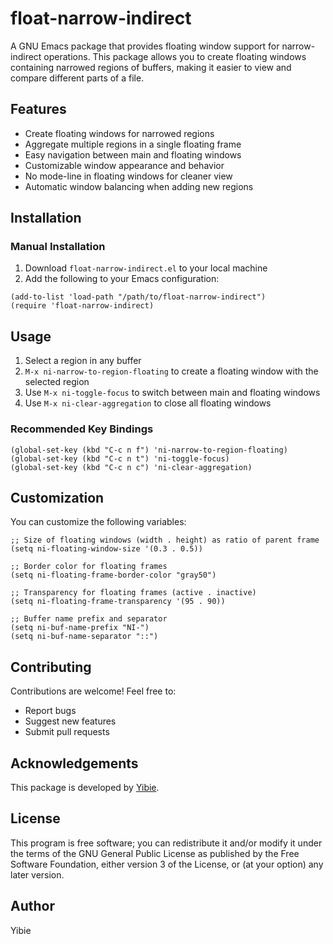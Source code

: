 * float-narrow-indirect

A GNU Emacs package that provides floating window support for narrow-indirect operations. This package allows you to create floating windows containing narrowed regions of buffers, making it easier to view and compare different parts of a file.

** Features

[[./assets/float-narrow-indirect.gif]]

- Create floating windows for narrowed regions
- Aggregate multiple regions in a single floating frame
- Easy navigation between main and floating windows
- Customizable window appearance and behavior
- No mode-line in floating windows for cleaner view
- Automatic window balancing when adding new regions

** Installation

*** Manual Installation

1. Download =float-narrow-indirect.el= to your local machine
2. Add the following to your Emacs configuration:

#+BEGIN_SRC elisp
(add-to-list 'load-path "/path/to/float-narrow-indirect")
(require 'float-narrow-indirect)
#+END_SRC

** Usage

1. Select a region in any buffer
2. =M-x ni-narrow-to-region-floating= to create a floating window with the selected region
3. Use =M-x ni-toggle-focus= to switch between main and floating windows
4. Use =M-x ni-clear-aggregation= to close all floating windows

*** Recommended Key Bindings

#+BEGIN_SRC elisp
(global-set-key (kbd "C-c n f") 'ni-narrow-to-region-floating)
(global-set-key (kbd "C-c n t") 'ni-toggle-focus)
(global-set-key (kbd "C-c n c") 'ni-clear-aggregation)
#+END_SRC

** Customization

You can customize the following variables:

#+BEGIN_SRC elisp
;; Size of floating windows (width . height) as ratio of parent frame
(setq ni-floating-window-size '(0.3 . 0.5))

;; Border color for floating frames
(setq ni-floating-frame-border-color "gray50")

;; Transparency for floating frames (active . inactive)
(setq ni-floating-frame-transparency '(95 . 90))

;; Buffer name prefix and separator
(setq ni-buf-name-prefix "NI-")
(setq ni-buf-name-separator "::")
#+END_SRC

** Contributing

Contributions are welcome! Feel free to:
- Report bugs
- Suggest new features
- Submit pull requests

** Acknowledgements

This package is developed by [[https://github.com/yibie][Yibie]].

** License

This program is free software; you can redistribute it and/or modify it under the terms of the GNU General Public License as published by the Free Software Foundation, either version 3 of the License, or (at your option) any later version.

** Author

Yibie
